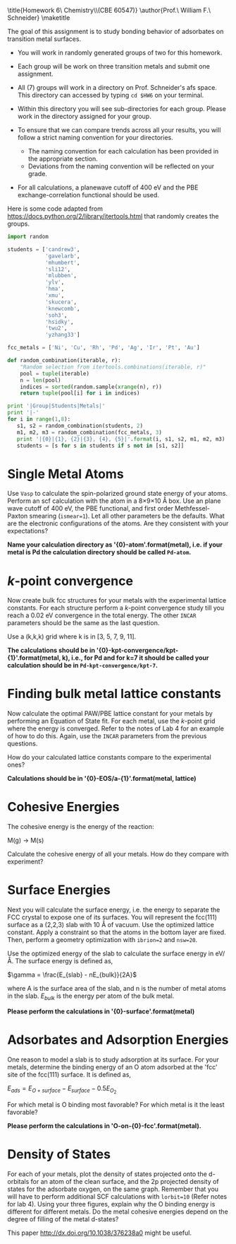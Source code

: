 
#+TITLE:
#+AUTHOR:
#+DATE: Due: <2015-04-09 Thu>
#+LATEX_CLASS: article
#+LATEX_CLASS_OPTIONS: [11pt]
#+OPTIONS: ^:{} # make super/subscripts only when wrapped in {}
#+OPTIONS: toc:nil # suppress toc, so we can put it where we want
#+OPTIONS: tex:t
#+EXPORT_EXCLUDE_TAGS: noexport

#+LATEX_HEADER: \usepackage[left=1in, right=1in, top=1in, bottom=1in, nohead]{geometry}
#+LATEX_HEADER: \usepackage{fancyhdr}
#+LATEX_HEADER: \usepackage{hyperref}
#+LATEX_HEADER: \usepackage{setspace}
#+LATEX_HEADER: \usepackage[labelfont=bf]{caption}
#+LATEX_HEADER: \usepackage{amsmath}
#+LATEX_HEADER: \usepackage{enumerate}
#+LATEX_HEADER: \usepackage[parfill]{parskip}
#+LATEX_HEADER: \usepackage[version=3]{mhchem}

\title{Homework 6\\Computational Chemistry\\(CBE 60547)}
\author{Prof.\ William F.\ Schneider}
\maketitle

The goal of this assignment is to study bonding behavior of adsorbates on transition metal surfaces.

- You will work in randomly generated groups of two for this homework. 

- Each group will be work on three transition metals and submit one assignment.

- All (7) groups will work in a directory on Prof. Schneider's afs space. This directory can accessed by typing ~cd $HW6~ on your terminal.

- Within this directory you will see sub-directories for each group. Please work in the directory assigned for your group.

- To ensure that we can compare trends across all your results, you will follow a strict naming convention for your directories. 
  - The naming convention for each calculation has been provided in the appropriate section.
  - Deviations from the naming convention will be reflected on your grade.

- For all calculations, a planewave cutoff of 400 eV and the PBE exchange-correlation functional should be used.

Here is some code adapted from https://docs.python.org/2/library/itertools.html that randomly creates the groups.

#+BEGIN_SRC python :results raw
import random

students = ['candrew3',
            'gavelarb',
            'mhumbert',
            'sli12',
            'mlubben',
            'ylv',
            'hma',
            'xmu',
            'skucera',
            'knewcomb',
            'soh3',
            'hsidky',
            'twu2',
            'yzhang33']

fcc_metals = ['Ni', 'Cu', 'Rh', 'Pd', 'Ag', 'Ir', 'Pt', 'Au'] 

def random_combination(iterable, r):
    "Random selection from itertools.combinations(iterable, r)"
    pool = tuple(iterable)
    n = len(pool)
    indices = sorted(random.sample(xrange(n), r))
    return tuple(pool[i] for i in indices)

print '|Group|Students|Metals|'
print '|-'
for i in range(1,8):
   s1, s2 = random_combination(students, 2)
   m1, m2, m3 = random_combination(fcc_metals, 3)
   print '|{0}|{1}, {2}|{3}, {4}, {5}|'.format(i, s1, s2, m1, m2, m3)
   students = [s for s in students if s not in [s1, s2]]
#+END_SRC

#+RESULTS:
| Group | Students           | Metals     |
|-------+--------------------+------------|
|     1 | mhumbert, xmu      | Ag, Ir, Pt |
|     2 | candrew3, skucera  | Pd, Ag, Au |
|     3 | soh3, hsidky       | Ag, Ir, Au |
|     4 | ylv, twu2          | Ni, Pd, Au |
|     5 | knewcomb, yzhang33 | Ni, Cu, Au |
|     6 | sli12, mlubben     | Cu, Rh, Ag |
|     7 | gavelarb, hma      | Ni, Cu, Pd |


* Single Metal Atoms

Use =Vasp= to calculate the spin-polarized ground state energy of your atoms. Perform an scf calculation with the atom in a 8\times9\times10 \AA box. Use an plane wave cutoff of 400 eV, the PBE functional, and first order Methfessel-Paxton smearing (~ismear=1~). Let all other parameters be the defaults. What are the electronic configurations of the atoms. Are they consistent with your expectations?

*Name your calculation directory as '{0}-atom'.format(metal), i.e. if your metal is Pd the calculation directory should be called =Pd-atom=.*

* /k/-point convergence

Now create bulk fcc structures for your metals with the experimental lattice constants. For each structure perform a /k/-point convergence study till you reach a 0.02 eV convergence in the total energy. The other =INCAR= parameters should be the same as the last question.

Use a (k,k,k) grid where k is in [3, 5, 7, 9, 11].

*The calculations should be in '{0}-kpt-convergence/kpt-{1}'.format(metal, k), i.e., for Pd and for k=7 it should be called your calculation should be in =Pd-kpt-convergence/kpt-7=.* 

* Finding bulk metal lattice constants

Now calculate the optimal PAW/PBE lattice constant for your metals by performing an Equation of State fit. For each metal, use the /k/-point grid where the energy is converged. Refer to the notes of Lab 4 for an example of how to do this. Again, use the =INCAR= parameters from the previous questions. 

How do your calculated lattice constants compare to the experimental ones?

*Calculations should be in '{0}-EOS/a-{1}'.format(metal, lattice)*

* Cohesive Energies

The cohesive energy is the energy of the reaction:

M(g) \rightarrow M(s)

Calculate the cohesive energy of all your metals. How do they compare with experiment?



* Surface Energies

Next you will calculate the surface energy, i.e. the energy to separate the FCC crystal to expose one of its surfaces. You will represent the fcc(111) surface as a (2,2,3) slab with 10 \AA of vacuum. Use the optimized lattice constant. Apply a constraint so that the atoms in the bottom layer are fixed. Then, perform a geometry optimization with ~ibrion=2~ and ~nsw=20~.

Use the optimized energy of the slab to calculate the surface energy in eV/\AA. The surface energy is defined as,

$\gamma = \frac{E_{slab} - nE_{bulk}}{2A}$

where A is the surface area of the slab, and n is the number of metal atoms in the slab. $E_{bulk}$ is the energy per atom of the bulk metal.

*Please perform the calculations in '{0}-surface'.format(metal)*

* Adsorbates and Adsorption Energies

One reason to model a slab is to study adsorption at its surface.  For your metals, determine the binding energy of an O atom adsorbed at the 'fcc' site of the fcc(111) surface. It is defined as,

$E_{ads} = E_{O+surface} - E_{surface} - 0.5 E_{O_{2}}$

For which metal is O binding most favorable? For which metal is it the least favorable?

*Please perform the calculations in 'O-on-{0}-fcc'.format(metal).*

* Density of States
For each of your metals, plot the density of states projected onto the d-orbitals for an atom of the clean surface, and the 2p projected density of states for the adsorbate oxygen, on the same graph. Remember that you will have to perform additional SCF calculations with ~lorbit=10~ (Refer notes for lab 4). Using your three figures, explain why the O binding energy is different for different metals. Do the metal cohesive energies depend on the degree of filling of the metal d-states?

This paper http://dx.doi.org/10.1038/376238a0 might be useful.

 
